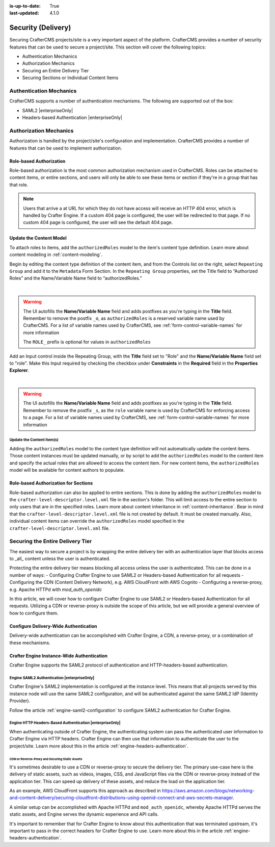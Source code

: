 :is-up-to-date: True
:last-updated: 4.1.0

.. _project-security:

===================
Security (Delivery)
===================
Securing CrafterCMS projects/site is a very important aspect of the platform. CrafterCMS provides a number of security features that can be used to secure a project/site. This section will cover the following topics:

- Authentication Mechanics
- Authorization Mechanics
- Securing an Entire Delivery Tier
- Securing Sections or Individual Content Items

.. - Securing Some Static Assets

------------------------
Authentication Mechanics
------------------------
CrafterCMS supports a number of authentication mechanisms. The following are supported out of the box:

- SAML2 |enterpriseOnly|
- Headers-based Authentication |enterpriseOnly|

-----------------------
Authorization Mechanics
-----------------------
Authorization is handled by the project/site's configuration and implementation. CrafterCMS provides a number of features that can be used to implement authorization.

^^^^^^^^^^^^^^^^^^^^^^^^
Role-based Authorization
^^^^^^^^^^^^^^^^^^^^^^^^
Role-based authorization is the most common authorization mechanism used in CrafterCMS. Roles can be attached to content items, or entire sections, and users will only be able to see these items or section if they're in a group that has that role.

.. note::
    Users that arrive a at URL for which they do not have access will receive an HTTP 404 error, which is handled by Crafter Engine. If a custom 404 page is configured, the user will be redirected to that page. If no custom 404 page is configured, the user will see the default 404 page.

^^^^^^^^^^^^^^^^^^^^^^^^
Update the Content Model
^^^^^^^^^^^^^^^^^^^^^^^^
To attach roles to items, add the ``authorizedRoles`` model to the item's content type definition. Learn more about content modeling in :ref:`content-modeling`.

Begin by editing the content type definition of the content item, and from the Controls list on the right, select ``Repeating Group`` and add it to the ``Metadata`` Form Section.
In the ``Repeating Group`` properties, set the Title field to “Authorized Roles” and the Name/Variable Name field to “authorizedRoles.”

.. image:: /_static/images/site-admin/authorized_roles_properties.webp
   :alt: Engine Site Security Guide - Authorized Roles Properties

|

.. warning::
    The UI autofills the **Name/Variable Name** field and adds postfixes as you're typing in the **Title** field.  Remember to remove the postfix ``_o``, as ``authorizedRoles`` is a reserved variable name used by CrafterCMS.  For a list of variable names used by CrafterCMS, see :ref:`form-control-variable-names` for more information

    The ``ROLE_`` prefix is optional for values in ``authorizedRoles``

Add an Input control inside the Repeating Group, with the **Title** field set to "Role" and the **Name/Variable
Name** field set to "role". Make this Input required by checking the checkbox under **Constraints** in the
**Required** field in the **Properties Explorer**.

.. image:: /_static/images/site-admin/role_properties.webp
   :alt: Engine Site Security Guide - Role Properties

|

.. warning::
    The UI autofills the **Name/Variable Name** field and adds postfixes as you're typing in the **Title** field.  Remember to remove the postfix ``_s``, as the ``role`` variable name is used by CrafterCMS for enforcing access to a page.  For a list of variable names used by CrafterCMS, see :ref:`form-control-variable-names` for more information

""""""""""""""""""""""""""
Update the Content Item(s)
""""""""""""""""""""""""""
Adding the ``authorizedRoles`` model to the content type definition will not automatically update the content items. Those content instances must be updated manually, or by script to add the ``authorizedRoles`` model to the content item and specify the actual roles that are allowed to access the content item. For new content items, the ``authorizedRoles`` model will be available for content authors to populate.

^^^^^^^^^^^^^^^^^^^^^^^^^^^^^^^^^^^^^
Role-based Authorization for Sections
^^^^^^^^^^^^^^^^^^^^^^^^^^^^^^^^^^^^^
Role-based authorization can also be applied to entire sections. This is done by adding the ``authorizedRoles`` model to the ``crafter-level-descriptor.level.xml`` file in the section's folder. This will limit access to the entire section to only users that are in the specified roles. Learn more about content inheritance in :ref:`content-inheritance`.
Bear in mind that the ``crafter-level-descriptor.level.xml`` file is not created by default. It must be created manually. Also, individual content items can override the ``authorizedRoles`` model specified in the ``crafter-level-descriptor.level.xml`` file.

---------------------------------
Securing the Entire Delivery Tier
---------------------------------
The easiest way to secure a project is by wrapping the entire delivery tier with an authentication layer that blocks access to _all_ content unless the user is authenticated.

Protecting the entire delivery tier means blocking all access unless the user is authenticated. This can be done in a number of ways:
- Configuring Crafter Engine to use SAML2 or Headers-based Authentication for all requests
- Configuring the CDN (Content Delivery Network), e.g. AWS CloudFront with AWS Cognito
- Configuring a reverse-proxy, e.g. Apache HTTPd with `mod_auth_openidc`

In this article, we will cover how to configure Crafter Engine to use SAML2 or Headers-based Authentication for all requests. Utilizing a CDN or reverse-proxy is outside the scope of this article, but we will provide a general overview of how to configure them.

^^^^^^^^^^^^^^^^^^^^^^^^^^^^^^^^^^^^^^
Configure Delivery-Wide Authentication
^^^^^^^^^^^^^^^^^^^^^^^^^^^^^^^^^^^^^^
Delivery-wide authentication can be accomplished with Crafter Engine, a CDN, a reverse-proxy, or a combination of these mechanisms.

^^^^^^^^^^^^^^^^^^^^^^^^^^^^^^^^^^^^^^^^^^^
Crafter Engine Instance-Wide Authentication
^^^^^^^^^^^^^^^^^^^^^^^^^^^^^^^^^^^^^^^^^^^
Crafter Engine supports the SAML2 protocol of authentication and HTTP-headers-based authentication.

""""""""""""""""""""""""""""""""""""""""""""
Engine SAML2 Authentication |enterpriseOnly|
""""""""""""""""""""""""""""""""""""""""""""
Crafter Engine's SAML2 implementation is configured at the instance level. This means that all projects served by this instance node will use the same SAML2 configuration, and will be authenticated against the same SAML2 IdP (Identity Provider).

Follow the article :ref:`engine-saml2-configuration` to configure SAML2 authentication for Crafter Engine.

.. TODO The following section can be put back in if we go back to supporting different SAML2 per project
    ~~~~~~~~~~~~~~~~~~~~~~~~~~~~~~~~~~~~~~~~
    Multi-Environment Authentication Support
    ~~~~~~~~~~~~~~~~~~~~~~~~~~~~~~~~~~~~~~~~
    It's often the case that lower environments will require their own authentication configuration. Crafter Engine supports that by allowing you to configure multiple SAML2 configurations, and then specify which configuration to use for each environment. See the article :ref:`saml2-multi-environment-support` for more information.

"""""""""""""""""""""""""""""""""""""""""""""""""""""""""
Engine HTTP Headers-Based Authentication |enterpriseOnly|
"""""""""""""""""""""""""""""""""""""""""""""""""""""""""
When authenticating outside of Crafter Engine, the authenticating system can pass the authenticated user information to Crafter Engine via HTTP headers. Crafter Engine can then use that information to authenticate the user to the project/site. Learn more about this in the article :ref:`engine-headers-authentication`.

~~~~~~~~~~~~~~~~~~~~~~~~~~~~~~~~~~~~~~~~~~~~~~~
CDN or Reverse-Proxy and Securing Static Assets
~~~~~~~~~~~~~~~~~~~~~~~~~~~~~~~~~~~~~~~~~~~~~~~
It's sometimes desirable to use a CDN or reverse-proxy to secure the delivery tier. The primary use-case here is the delivery of static assets, such as videos, images, CSS, and JavaScript files via the CDN or reverse-proxy instead of the application tier. This can speed up delivery of these assets, and reduce the load on the application tier.

As an example, AWS CloudFront supports this approach as described in https://aws.amazon.com/blogs/networking-and-content-delivery/securing-cloudfront-distributions-using-openid-connect-and-aws-secrets-manager.

A similar setup can be accomplished with Apache HTTPd and ``mod_auth_openidc``, whereby Apache HTTPd serves the static assets, and Engine serves the dynamic experience and API calls.

It's important to remember that for Crafter Engine to know about this authentication that was terminated upstream, it's important to pass in the correct headers for Crafter Engine to use. Learn more about this in the article :ref:`engine-headers-authentication`.

.. TODO Do we need to discuss Signed URLs here?